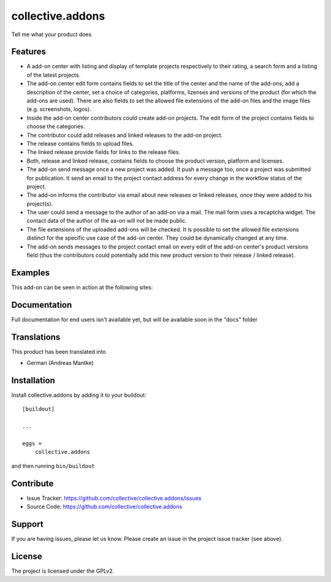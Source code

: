 .. This README is meant for consumption by humans and pypi. Pypi can render rst files so please do not use Sphinx features.
   If you want to learn more about writing documentation, please check out: http://docs.plone.org/about/documentation_styleguide.html
   This text does not appear on pypi or github. It is a comment.

=================
collective.addons
=================

Tell me what your product does

Features
--------


- A add-on center with listing and display of template projects respectively to their rating,
  a search form and a listing of the latest projects.
- The add-on center edit form contains fields to set the title of the center and the name of
  the add-ons, add a description of the center, set a choice of categories, platforms, lizenses
  and versions of the product (for which the add-ons are used). There are also fields to set the
  allowed file extensions of the add-on files and the image files (e.g. screenshots, logos).
- Inside the add-on center contributors could create add-on projects. The edit form of the
  project contains fields to choose the categories.
- The contributor could add releases and linked releases to the add-on project.
- The release contains fields to upload files.
- The linked release provide fields for links to the release files.
- Both, release and linked release, contains fields to choose the product version, platform
  and licenses.
- The add-on send message once a new project was added. It push a message too, once a project
  was submitted for publication. It send an email to the project contact address for every
  change in the workflow status of the project.
- The add-on informs the contributor via email about new releases or linked releases,
  once they were added to his project(s).
- The user could send a message to the author of an add-on via a mail. The mail form uses a
  recaptcha widget. The contact data of the author of the aa-on will not be made public.
- The file extensions of the uploaded add-ons will be checked. It is possible to set the
  allowed file extensions distinct for the specific use case of the add-on center. They
  could be dynamically changed at any time.
- The add-on sends messages to the project contact email on every edit of the add-on
  center's product versions field (thus the contributors could potentially add this new
  product version to their release / linked release).



Examples
--------

This add-on can be seen in action at the following sites:


Documentation
-------------

Full documentation for end users isn't available yet, but will be available
soon in the "docs" folder

Translations
------------

This product has been translated into

- German (Andreas Mantke)


Installation
------------

Install collective.addons by adding it to your buildout::

    [buildout]

    ...

    eggs =
        collective.addons


and then running ``bin/buildout``


Contribute
----------

- Issue Tracker: https://github.com/collective/collective.addons/issues
- Source Code: https://github.com/collective/collective.addons


Support
-------

If you are having issues, please let us know.
Please create an issue in the project issue tracker (see above).


License
-------

The project is licensed under the GPLv2.
